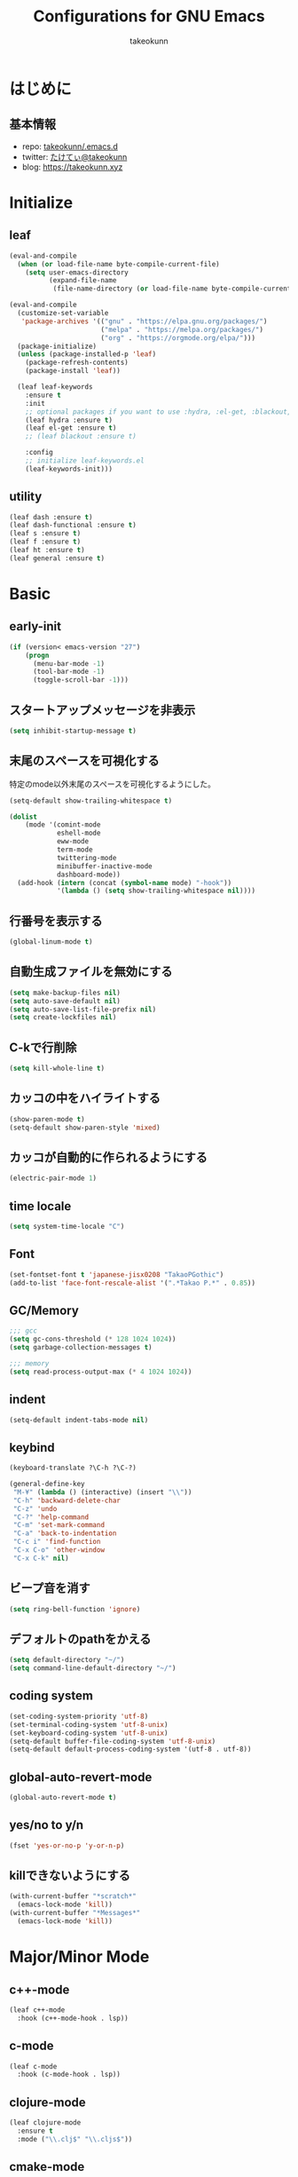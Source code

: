 #+title: Configurations for GNU Emacs
#+author: takeokunn
#+email: bararararatty@gmail.com
#+startup: content
#+startup: nohideblocks
#+HTML_HEAD: <link rel="stylesheet" type="text/css" href="https://www.pirilampo.org/styles/readtheorg/css/htmlize.css"/>
#+HTML_HEAD: <link rel="stylesheet" type="text/css" href="https://www.pirilampo.org/styles/readtheorg/css/readtheorg.css"/>
#+HTML_HEAD: <script src="https://ajax.googleapis.com/ajax/libs/jquery/2.1.3/jquery.min.js"></script>
#+HTML_HEAD: <script src="https://maxcdn.bootstrapcdn.com/bootstrap/3.3.4/js/bootstrap.min.js"></script>
#+HTML_HEAD: <script type="text/javascript" src="https://www.pirilampo.org/styles/lib/js/jquery.stickytableheaders.min.js"></script>
#+HTML_HEAD: <script type="text/javascript" src="https://www.pirilampo.org/styles/readtheorg/js/readtheorg.js"></script>

* はじめに
** 基本情報
  - repo: [[http://github.com/takeokunn/.emacs.d][takeokunn/.emacs.d]]
  - twitter: [[https://twitter.com/takeokunn][たけてぃ@takeokunn]]
  - blog: [[https://takeokunn.xyz][https://takeokunn.xyz]]
* Initialize
** leaf
   #+BEGIN_SRC emacs-lisp
     (eval-and-compile
       (when (or load-file-name byte-compile-current-file)
         (setq user-emacs-directory
               (expand-file-name
                (file-name-directory (or load-file-name byte-compile-current-file))))))

     (eval-and-compile
       (customize-set-variable
        'package-archives '(("gnu" . "https://elpa.gnu.org/packages/")
                            ("melpa" . "https://melpa.org/packages/")
                            ("org" . "https://orgmode.org/elpa/")))
       (package-initialize)
       (unless (package-installed-p 'leaf)
         (package-refresh-contents)
         (package-install 'leaf))

       (leaf leaf-keywords
         :ensure t
         :init
         ;; optional packages if you want to use :hydra, :el-get, :blackout,,,
         (leaf hydra :ensure t)
         (leaf el-get :ensure t)
         ;; (leaf blackout :ensure t)

         :config
         ;; initialize leaf-keywords.el
         (leaf-keywords-init)))
   #+END_SRC
** utility
   #+BEGIN_SRC emacs-lisp
     (leaf dash :ensure t)
     (leaf dash-functional :ensure t)
     (leaf s :ensure t)
     (leaf f :ensure t)
     (leaf ht :ensure t)
     (leaf general :ensure t)
   #+END_SRC
* Basic
** early-init
   #+BEGIN_SRC emacs-lisp
     (if (version< emacs-version "27")
         (progn
           (menu-bar-mode -1)
           (tool-bar-mode -1)
           (toggle-scroll-bar -1)))
   #+END_SRC
** スタートアップメッセージを非表示
   #+BEGIN_SRC emacs-lisp
     (setq inhibit-startup-message t)
   #+END_SRC
** 末尾のスペースを可視化する
   特定のmode以外末尾のスペースを可視化するようにした。
   #+BEGIN_SRC emacs-lisp
     (setq-default show-trailing-whitespace t)

     (dolist
         (mode '(comint-mode
                 eshell-mode
                 eww-mode
                 term-mode
                 twittering-mode
                 minibuffer-inactive-mode
                 dashboard-mode))
       (add-hook (intern (concat (symbol-name mode) "-hook"))
                 '(lambda () (setq show-trailing-whitespace nil))))
   #+END_SRC
** 行番号を表示する
   #+BEGIN_SRC emacs-lisp
     (global-linum-mode t)
   #+END_SRC
** 自動生成ファイルを無効にする
   #+BEGIN_SRC emacs-lisp
     (setq make-backup-files nil)
     (setq auto-save-default nil)
     (setq auto-save-list-file-prefix nil)
     (setq create-lockfiles nil)
   #+END_SRC
** C-kで行削除
   #+BEGIN_SRC emacs-lisp
     (setq kill-whole-line t)
   #+END_SRC
** カッコの中をハイライトする
   #+BEGIN_SRC emacs-lisp
     (show-paren-mode t)
     (setq-default show-paren-style 'mixed)
   #+END_SRC
** カッコが自動的に作られるようにする
   #+BEGIN_SRC emacs-lisp
     (electric-pair-mode 1)
   #+END_SRC
** time locale
   #+BEGIN_SRC emacs-lisp
     (setq system-time-locale "C")
   #+END_SRC
** Font
   #+BEGIN_SRC emacs-lisp
     (set-fontset-font t 'japanese-jisx0208 "TakaoPGothic")
     (add-to-list 'face-font-rescale-alist '(".*Takao P.*" . 0.85))
   #+END_SRC
** GC/Memory
   #+BEGIN_SRC emacs-lisp
     ;;; gcc
     (setq gc-cons-threshold (* 128 1024 1024))
     (setq garbage-collection-messages t)

     ;;; memory
     (setq read-process-output-max (* 4 1024 1024))
   #+END_SRC
** indent
   #+BEGIN_SRC emacs-lisp
     (setq-default indent-tabs-mode nil)
   #+END_SRC
** keybind
   #+BEGIN_SRC emacs-lisp
     (keyboard-translate ?\C-h ?\C-?)

     (general-define-key
      "M-¥" (lambda () (interactive) (insert "\\"))
      "C-h" 'backward-delete-char
      "C-z" 'undo
      "C-?" 'help-command
      "C-m" 'set-mark-command
      "C-a" 'back-to-indentation
      "C-c i" 'find-function
      "C-x C-o" 'other-window
      "C-x C-k" nil)
   #+END_SRC
** ビープ音を消す
   #+begin_src emacs-lisp
     (setq ring-bell-function 'ignore)
   #+end_src
** デフォルトのpathをかえる
   #+begin_src emacs-lisp
     (setq default-directory "~/")
     (setq command-line-default-directory "~/")
   #+end_src
** coding system
   #+begin_src emacs-lisp
     (set-coding-system-priority 'utf-8)
     (set-terminal-coding-system 'utf-8-unix)
     (set-keyboard-coding-system 'utf-8-unix)
     (setq-default buffer-file-coding-system 'utf-8-unix)
     (setq-default default-process-coding-system '(utf-8 . utf-8))
   #+end_src
** global-auto-revert-mode
   #+begin_src emacs-lisp
     (global-auto-revert-mode t)
   #+end_src
** yes/no to y/n
   #+begin_src emacs-lisp
     (fset 'yes-or-no-p 'y-or-n-p)
   #+end_src
** killできないようにする
   #+begin_src emacs-lisp
     (with-current-buffer "*scratch*"
       (emacs-lock-mode 'kill))
     (with-current-buffer "*Messages*"
       (emacs-lock-mode 'kill))
   #+end_src
* Major/Minor Mode
** c++-mode
   #+begin_src emacs-lisp
     (leaf c++-mode
       :hook (c++-mode-hook . lsp))
   #+end_src
** c-mode
   #+begin_src emacs-lisp
     (leaf c-mode
       :hook (c-mode-hook . lsp))
   #+end_src
** clojure-mode
   #+BEGIN_SRC emacs-lisp
     (leaf clojure-mode
       :ensure t
       :mode ("\\.clj$" "\\.cljs$"))
   #+END_SRC
** cmake-mode
   #+BEGIN_SRC emacs-lisp
     (leaf cmake-mode
       :ensure t
       :mode ("\\.cmake$"))
   #+END_SRC
** coffee-mode
   #+BEGIN_SRC emacs-lisp
     (leaf coffee-mode
       :ensure t
       :mode ("\\.coffee$"))
   #+END_SRC
** csharp-mode
   #+BEGIN_SRC emacs-lisp
     (leaf csharp-mode
       :ensure t
       :mode ("\\.cs$"))
   #+END_SRC
** csv-mode
   #+BEGIN_SRC emacs-lisp
     (leaf csv-mode :ensure t)
   #+END_SRC
** dart-mode
   #+begin_src emacs-lisp
     (leaf dart-mode
       :ensure t
       :after reformatter
       :hook
       (dart-mode-hook . lsp)
       :bind
       (:dart-mode-map
        ("C-c C-o" . dart-format-buffer))
       :config
       (reformatter-define dart-format
         :program "dart"
         :args '("format")))
   #+end_src
** dhall-mode
   #+BEGIN_SRC emacs-lisp
     (leaf dhall-mode
       :ensure t
       :mode ("\\dhall$"))
   #+END_SRC
** docker-compose-mode
   #+begin_src emacs-lisp
     (leaf docker-compose-mode
       :ensure t
       :mode ("docker-compose*"))
   #+end_src
** dockerfile-mode
   #+BEGIN_SRC emacs-lisp
     (leaf dockerfile-mode
       :ensure t
       :mode ("Dockerfile\\'"))
   #+END_SRC
** emmet-mode
   #+BEGIN_SRC emacs-lisp
     (leaf emmet-mode
       :ensure t
       :after web-mode
       :hook (web-mode-hook . emmet-mode)
       :config
       (define-key emmet-mode-keymap (kbd "C-j") nil)
       (define-key emmet-mode-keymap (kbd "M-j") 'emmet-expand-line))
   #+END_SRC
** fish-mode
   #+BEGIN_SRC emacs-lisp
     (leaf fish-mode
       :ensure t
       :setq
       (fish-enable-auto-indent . t)
       :mode ("\\.fish$"))
   #+END_SRC
** gitignore-mode
   #+BEGIN_SRC emacs-lisp
     (leaf gitignore-mode
       :ensure t
       :mode ("\\.dockerignore$"))
   #+END_SRC
** glsl-mode
   #+BEGIN_SRC emacs-lisp
     (leaf glsl-mode
       :ensure t
       :mode ("\\.vsh$" "\\.fsh$"))
   #+END_SRC
** go-mode
   #+BEGIN_SRC emacs-lisp
     (leaf go-mode
       :ensure t
       :hook ((go-mode-hook . lsp)
              (before-save-hook . gofmt-before-save))
       :mode ("\\.go$")
       :custom ((gofmt-command . "goimports")))
   #+END_SRC
** gradle-mode
   #+BEGIN_SRC emacs-lisp
     (leaf gradle-mode
     :ensure t
       :mode (("\\.gradle$" . java-mode)))
   #+END_SRC
** haskell-mode
   #+BEGIN_SRC emacs-lisp
     (leaf haskell-mode
       :ensure t
       :mode ("\\.hs$" "\\.cable$"))
   #+END_SRC
** js2-mode
   #+BEGIN_SRC emacs-lisp
     (leaf js2-mode
       :ensure t
       :custom
       (js2-strict-missing-semi-warning . nil)
       :mode ("\\.js$")
       :hook ((js2-mode-hook . js2-refactor-mode)
              (js2-mode-hook . lsp)))
   #+END_SRC
** json-mode
   #+BEGIN_SRC emacs-lisp
     (leaf json-mode
       :ensure t
       :mode ("\\.json$"))
   #+END_SRC
** lisp-mode
   #+BEGIN_SRC emacs-lisp
     (leaf lisp-mode
       :mode ("Cask" "\\.lemrc?$"))
   #+END_SRC
** markdown-mode
   #+BEGIN_SRC emacs-lisp
     (leaf markdown-mode
       :ensure t
       :mode ("\\.md$" "\\.markdown$")
       :bind (("C-j" . electric-newline-and-maybe-indent)))
   #+END_SRC
** nginx-mode
   #+BEGIN_SRC emacs-lisp
     (leaf nginx-mode
       :ensure t
       :mode ("/nginx/sites-\\(?:available\\|enabled\\)/"))
   #+END_SRC
** php-mode
   #+BEGIN_SRC emacs-lisp
     (leaf php-mode
       :ensure t
       :hook (php-mode-hook . lsp)
       :mode ("\\.php$" "\\.phpt$"))
   #+END_SRC
** plantuml-mode
   #+BEGIN_SRC emacs-lisp
     (leaf plantuml-mode
       :ensure t
       :mode ("\\.pu$"))
   #+END_SRC
** processing-mode
   #+BEGIN_SRC emacs-lisp
     (leaf processing-mode
       :ensure t
       :mode ("\\.pde$")
       :config
       (with-eval-after-load 'processing-mode
         (setq-default processing-location "/opt/processing/processing-java")
         (setq-default processing-output-dir "/tmp")))
  #+END_SRC
** python-mode
   #+BEGIN_SRC emacs-lisp
     (leaf python-mode
       :ensure t
       :mode ("\\.py$")
       :interpreter ("python"))
   #+END_SRC
** ruby-mode
   #+BEGIN_SRC emacs-lisp
     (leaf ruby-mode
       :ensure t
       :mode ("\\.rb$" "Capfile" "Gemfile" "Schemafile" ".pryrc" "Fastfile" "Matchfile")
       ;; :hook ((ruby-mode-hook . lsp))
       :config
       (with-eval-after-load 'ruby-mode
         (setq-default ruby-insert-encoding-magic-comment nil)))
   #+END_SRC
** rust-mode
   #+BEGIN_SRC emacs-lisp
     (leaf rust-mode
       :ensure t
       :mode ("\\.rs$"))
   #+END_SRC
** scala-mode
   #+BEGIN_SRC emacs-lisp
     (leaf scala-mode
       :ensure t
       :mode ("\\.scala$"))
   #+END_SRC
** TODO scheme-mode
   #+BEGIN_SRC emacs-lisp
     ;; (setq-default gosh-program-name "/usr/local/bin/gosh -i")

     ;; (general-def inferior-scheme-mode-map
     ;;   "C-p" 'comint-previous-input
     ;;   "C-n" 'comint-next-input)
   #+END_SRC
** slim-mode
   #+BEGIN_SRC emacs-lisp
     (leaf slim-mode
       :ensure t
       :mode ("\\.slim$"))
   #+END_SRC
** ssh-config-mode
   #+BEGIN_SRC emacs-lisp
     (leaf ssh-config-mode
       :ensure t
       :mode ("/path-to-your-ssh/config\\$"))
   #+END_SRC
** sql-mode
   #+begin_src emacs-lisp
     (leaf sql
       :ensure t
       :setq
       (sql-indent-offset . t))
   #+end_src
** swift-mode
   #+begin_src emacs-lisp
     (leaf swift-mode
       :ensure t)
   #+end_src
** terraform-mode
   #+BEGIN_SRC emacs-lisp
     (leaf terraform-mode
       :ensure t
       :mode ("\\.tf$"))
   #+END_SRC
** toml-mode
   #+BEGIN_SRC emacs-lisp
     (leaf toml-mode
       :ensure t
       :mode ("\\.toml$"))
   #+END_SRC
** typescript-mode
   #+BEGIN_SRC emacs-lisp
     (leaf typescript-mode
       :ensure t
       :init
       (define-derived-mode typescript-tsx-mode typescript-mode "tsx")
       (add-to-list 'auto-mode-alist (cons (rx ".tsx" string-end) #'typescript-tsx-mode))
       :hook
       ((typescript-mode-hook . lsp)
        (typescript-tsx-mode-hook . lsp))
       :mode
       ("\\.ts$"))
   #+END_SRC
** vue-mode
   #+BEGIN_SRC emacs-lisp
     (leaf vue-mode
       :ensure t
       :mode ("\\.vue$"))
   #+END_SRC
** vimrc-mode
   #+begin_src emacs-lisp
     (leaf vimrc-mode
       :ensure t
       :mode ("\\.vim\\(rc\\)?\\'")
       :hook (vimrc-mode-hook . lsp))
   #+end_src
** web-mode
   #+BEGIN_SRC emacs-lisp
     (leaf web-mode
       :ensure t
       :mode ("\\.html?\\'" "\\.erb\\'" "\\.gsp\\'"))
   #+END_SRC
** yaml-mode
   #+BEGIN_SRC emacs-lisp
     (leaf yaml-mode
       :ensure t
       :mode ("\\.ya?ml$"))
   #+END_SRC
* Lisp
** Basic
*** paredit
    #+BEGIN_SRC emacs-lisp
      (leaf paredit
        :ensure t
        :commands enable-paredit-mode
        :hook ((emacs-lisp-mode-hook . enable-paredit-mode)
               (lisp-mode-hook . enable-paredit-mode)
               (lisp-interacton-mode-hook . enable-paredit-mode)
               (scheme-mode-hook . enable-paredit-mode)
               (slime-mode-hook . enable-paredit-mode))
        :bind
        ("C-<right>" . paredit-forward-slurp-sexp)
        ("C-c f" . paredit-forward-slurp-sexp)
        ("C-<left>" . paredit-forward-barf-sexp)
        ("C-c b" . paredit-forward-barf-sexp))
    #+END_SRC
*** rainbow-delimiters
    #+BEGIN_SRC emacs-lisp
      (leaf rainbow-delimiters
        :ensure t
        :hook (prog-mode-hook))
    #+END_SRC
** CommonLisp
*** HyperSpec
    #+BEGIN_SRC emacs-lisp
      (with-eval-after-load 'hyperspec
        (general-define-key "C-c h" 'hyperspec-lookup)
        (defvar common-lisp-hyperspec-root "~/.roswell/HyperSpec/")
        (defvar common-lisp-hyperspec--reader-macros nil)
        (defvar common-lisp-hyperspec--format-characters nil)

        (defun common-lisp-hyperspec (symbol-name)
          (interactive (list (common-lisp-hyperspec-read-symbol-name)))
          (let ((name (common-lisp-hyperspec--strip-cl-package
                       (downcase symbol-name))))
            (cl-maplist (lambda (entry)
                          (eww-open-file (concat common-lisp-hyperspec-root "Body/"
                                                 (car entry)))
                          (when (cdr entry)
                            (sleep-for 1.5)))
                        (or (common-lisp-hyperspec--find name)
                            (error "The symbol `%s' is not defined in Common Lisp"
                                   symbol-name)))))

        (defun common-lisp-hyperspec-lookup-reader-macro (macro)
          (interactive
           (list
            (let ((completion-ignore-case t))
              (completing-read "Look up reader-macro: "
                               common-lisp-hyperspec--reader-macros nil t
                               (common-lisp-hyperspec-reader-macro-at-point)))))
          (eww-open-file
           (concat common-lisp-hyperspec-root "Body/"
                   (gethash macro common-lisp-hyperspec--reader-macros))))

        (defun common-lisp-hyperspec-format (character-name)
          (interactive (list (common-lisp-hyperspec--read-format-character)))
          (cl-maplist (lambda (entry)
                        (eww-open-file (common-lisp-hyperspec-section (car entry))))
                      (or (gethash character-name
                                   common-lisp-hyperspec--format-characters)
                          (error "The symbol `%s' is not defined in Common Lisp"
                                 character-name))))

        (defadvice common-lisp-hyperspec (around common-lisp-hyperspec-around activate)
          (let ((buf (current-buffer)))
            ad-do-it
            (switch-to-buffer buf)
            (pop-to-buffer "*eww*")))

        (defadvice common-lisp-hyperspec-lookup-reader-macro (around common-lisp-hyperspec-lookup-reader-macro-around activate)
          (let ((buf (current-buffer)))
            ad-do-it
            (switch-to-buffer buf)
            (pop-to-buffer "*eww*")))

        (defadvice common-lisp-hyperspec-format (around common-lisp-hyperspec-format activate)
          (let ((buf (current-buffer)))
            ad-do-it
            (switch-to-buffer buf)
            (pop-to-buffer "*eww*"))))
    #+END_SRC
*** slime
    #+BEGIN_SRC emacs-lisp
      (with-eval-after-load 'slime
        (load (expand-file-name "~/.roswell/helper.el"))
        (defvar slime-net-coding-system 'utf-8-unix))
    #+END_SRC
*** takeokunn/slime-history
    #+BEGIN_SRC emacs-lisp
      (defun takeokunn/slime-history ()
        (interactive)
        (insert
         (completing-read
          "choice history: "
          (-distinct (read (f-read-text "~/.slime-history.eld"))))))

      (general-define-key
       :keymaps 'slime-repl-mode-map
       "C-c C-r" 'takeokunn/slime-history)
    #+END_SRC
** EmacsLisp
*** elisp-slime-nav
    #+BEGIN_SRC emacs-lisp
      (leaf elisp-slime-nav :ensure t)
    #+END_SRC
*** nameless
    #+BEGIN_SRC emacs-lisp
      (leaf nameless
        :ensure t
        :hook (emacs-lisp-mode-hook))
    #+END_SRC
*** takeokunn/ielm-history
    #+BEGIN_SRC emacs-lisp
      (with-eval-after-load 'ielm
        (defun takeokunn/ielm-history ()
          (interactive)
          (insert
           (completing-read
            "choice history: "
            (progn
              (let ((history nil)
                    (comint-input-ring nil))
                (dotimes (index (ring-length comint-input-ring))
                  (push (ring-ref comint-input-ring index) history))
                history)))))

        (defun takeokunn/ielm-write-history-on-exit (process event)
          (interactive)
          (comint-write-input-ring)
          (let ((buf (process-buffer process)))
            (when (buffer-live-p buf)
              (with-current-buffer buf
                (insert (format "\nProcess %s %s" process event))))))

        (defun takeokunn/ielm-turn-on-history ()
          (let ((process (get-buffer-process (current-buffer))))
            (when process
              (defvar comint-input-ring nil)
              (defvar comint-input-ring-file-name (concat (file-remote-p default-directory) "~/.ielm-history"))
              (defvar comint-input-ring-size 100000)
              (defvar comint-input-ignoredups t)
              (comint-read-input-ring)
              (add-hook 'kill-buffer-hook #'comint-write-input-ring)
              (general-define-key
               :keymaps 'ielm-map
               "C-c C-r" 'takeokunn/ielm-history)

              (set-process-sentinel process #'takeokunn/ielm-write-history-on-exit))))

        (add-hook 'ielm-mode-hook 'takeokunn/ielm-turn-on-history))
    #+END_SRC
*** takeounn/el-slime
    #+begin_src emacs-lisp
    #+end_src
** Clojure
*** cider
    #+BEGIN_SRC emacs-lisp
      (leaf cider
        :ensure t)
    #+END_SRC
* Awesome Package
** Theme
*** all-the-icons
    #+BEGIN_SRC emacs-lisp
      (leaf all-the-icons
        :if window-system
        :ensure t)
    #+END_SRC
*** all-the-icons-dired
    #+begin_src emacs-lisp
      (leaf all-the-icons-dired
        :if window-system
        :after (all-the-icons)
        :ensure t
        :hook (dired-mode-hook . all-the-icons-dired-mode))
    #+end_src
*** all-the-icons-ivy
    #+BEGIN_SRC emacs-lisp
      (leaf all-the-icons-ivy
        :if window-system
        :ensure t
        :after all-the-icons
        :config
        (all-the-icons-ivy-setup))
    #+END_SRC
*** dashboard
    #+BEGIN_SRC emacs-lisp
      (leaf dashboard
        :ensure t
        :custom
        (dashboard-after-initialize-hook . (lambda ()
                                             (with-current-buffer "*dashboard*"
                                               (emacs-lock-mode 'kill))))
        :config
        (dashboard-setup-startup-hook))
    #+END_SRC
*** doom-theme
    #+BEGIN_SRC emacs-lisp
      (leaf doom-themes
        :ensure t
        :after neotree
        :custom-face ((doom-modeline-bar quote ((t (:background "#6272a4")))))
        :config
        (load-theme 'tango-dark t)
        (doom-themes-neotree-config)
        (doom-themes-org-config))
   #+END_SRC
*** doom-modeline
    #+BEGIN_SRC emacs-lisp
      (leaf doom-modeline
        :ensure t
        :hook (after-init-hook)
        :custom ((doom-modeline-buffer-file-name-style . 'truncate-with-project)
                 (doom-modeline-icon . t)
                 (doom-modeline-major-mode-icon . nil)
                 (doom-modeline-minor-modes . nil))
        :config
        (line-number-mode 0)
        (column-number-mode 0))
    #+END_SRC
*** hl-line
    #+BEGIN_SRC emacs-lisp
      (leaf hl-line
        :ensure t
        :init
        (global-hl-line-mode)
        :config
        (set-face-background 'hl-line "#444642")
        (set-face-attribute 'hl-line nil :inherit nil))
    #+END_SRC
*** neotree
    #+BEGIN_SRC emacs-lisp
      (leaf neotree
        :ensure t
        :after all-the-icons
        :custom (neo-theme quote nerd2)
        :setq-default ((neo-show-hidden-files . t)
                       (neo-window-fixed-size))
        :config
        (defun takeokunn/neotree-toggle ()
          (interactive)
          (let ((default-directory (locate-dominating-file default-directory ".git")))
            (neotree-toggle)))
        (if window-system
            (defun neo-buffer--insert-fold-symbol (name &optional file-name)
              (or
               (and
                (equal name 'open)
                (insert
                 (all-the-icons-icon-for-dir file-name "down")))
               (and
                (equal name 'close)
                (insert
                 (all-the-icons-icon-for-dir file-name "right")))
               (and
                (equal name 'leaf)
                (insert
                 (format "			%s	"
                         (all-the-icons-icon-for-file file-name)))))))
        :bind ("C-q" . takeokunn/neotree-toggle))
    #+END_SRC
*** nyan-mode
    #+BEGIN_SRC emacs-lisp
      (leaf nyan-mode
        :ensure t
        :after doom-modeline
        :hook (doom-modeline-mode-hook)
        :custom ((nyan-cat-face-number . 4)
                 (nyan-animate-nyancat . t)))
   #+END_SRC
*** tab-mode
    #+begin_src emacs-lisp
      (leaf tab-bar-mode
        :after ivy
        :bind
        (("C-x t n" . tab-next)
         ("C-x t b" . tab-bar-switch-to-tab))
        :config
        (tab-bar-mode 1)
        ;; ivy integration
        (defun advice-completing-read-to-ivy (orig-func &rest args)
          (interactive
           (let* ((recent-tabs (mapcar (lambda (tab)
                                         (alist-get 'name tab))
                                       (tab-bar--tabs-recent))))
             (list (ivy-completing-read "Switch to tab by name (default recent): "
                                        recent-tabs nil nil nil nil recent-tabs))))
          (apply orig-func args))
        (advice-add #'tab-bar-switch-to-tab :around #'advice-completing-read-to-ivy))
    #+end_src
** Refactor
*** emr
    #+BEGIN_SRC emacs-lisp
      (leaf emr
        :ensure t
        :bind ("M-RET" . emr-show-refactor-menu))
    #+END_SRC
** Completion
*** company
   #+BEGIN_SRC emacs-lisp
     (leaf company
       :ensure t
       :defvar company-backends
       :init
       (global-company-mode)
       :config
       (add-to-list 'company-backends 'company-yasnippet)
       :bind
       (:company-active-map
        ("C-n" . company-select-next)
        ("C-p" . company-select-previous)))
   #+END_SRC
*** company-box
    #+begin_src emacs-lisp
      (leaf company-box
        :ensure t
        :after company
        :hook (company-mode . company-box-mode))
    #+end_src
*** company-glsl
    #+BEGIN_SRC emacs-lisp
      (leaf company-glsl
        :ensure t
        :after company
        :config
        (add-to-list 'company-backends 'company-glsl))
    #+END_SRC
*** company-go
    #+begin_src emacs-lisp
      (leaf company-go
        :ensure t
        :after (company go-mode)
        :config
        (push 'company-go company-backends))
    #+end_src
*** company-php
    #+begin_src emacs-lisp
      (leaf company-php
        :ensure t
        :after (company php-mode)
        :config
        (push 'company-ac-php-backend company-backends))
    #+end_src
*** company-phpactor
    #+begin_src emacs-lisp
      (leaf company-phpactor
        :ensure t
        :after (company phpactor))
        #+end_src
*** company-slime
    #+begin_src emacs-lisp
      (leaf slime-company
        :ensure t
        :after (company slime)
        :custom ((slime-company-completion . 'fuzzy)
               (slime-company-after-completion . 'slime-company-just-one-space))
        :config (slime-setup '(slime-fancy slime-banner slime-company)))
    #+end_src
*** company-c-headers
    #+begin_src emacs-lisp
      (leaf company-c-headers
        :ensure t
        :after company
        :defvar company-backends
        :config
        (push 'company-c-headers company-backends))
    #+end_src
*** company-shell
    #+begin_src emacs-lisp
      (leaf company-shell
        :el-get (company-shell
                 :url "https://github.com/takeokunn/company-shell.git"
                 :features company-shell)
        :config
        (push 'company-shell company-backends)
        (push 'company-shell-env company-backends)
        (push 'company-fish-shell company-backends))
    #+end_src
** Snippet
*** yasnippet
    snippetはこちら [[https://takeokunn.github.io/.emacs.d/yasnippets.html][https://takeokunn.github.io/.emacs.d/yasnippets.html]]
    #+begin_src emacs-lisp
      (leaf yasnippet
        :ensure t
        :init (yas-global-mode 1)
        :custom
        (yas-snippet-dirs . '("~/.emacs.d/yasnippets")))
    #+end_src
*** ivy-yasnippet
    #+begin_src emacs-lisp
      (leaf ivy-yasnippet
        :ensure t
        :after (yasnippet ivy)
        :bind (("C-c y" . ivy-yasnippet)
               ("C-c C-y" . ivy-yasnippet)))
    #+end_src
** LSP
*** lsp-mode
    #+BEGIN_SRC emacs-lisp
      (leaf lsp-mode
        :ensure t
        :after (f company phpactor)
        :custom
        ((lsp-prefer-capf . t))
        :config
        (push 'company-capf company-backends))
    #+END_SRC
*** lsp-dart
    #+begin_src emacs-lisp
      (leaf lsp-dart
        :ensure t
        :after lsp)
    #+end_src
*** lsp-ivy
    #+begin_src emacs-lisp
      (leaf lsp-ivy
        :ensure t
        :after (lsp-mode counsel))
    #+end_src
*** lsp-ui
    #+BEGIN_SRC emacs-lisp
      (leaf lsp-ui
        :ensure t
        :after lsp
        :bind (("M-." . lsp-ui-peek-find-definitions)
               ("M-?" . lsp-ui-peek-find-implementation))
        :hook (lsp-mode-hook . lsp-ui)
        :setq-default
        ((lsp-ui-doc-enable . t)
         (lsp-ui-doc-max-height . 15)
         (lsp-ui-sideline-enable . nil)
         (lsp-ui-imenu-enable . nil)
         (lsp-ui-sideline-enable . nil)))
    #+END_SRC
** DAP
*** dap-mode
    #+BEGIN_SRC emacs-lisp
      (leaf dap-mode
        :ensure t
        :after lsp-mode
        :bind
        (:dap-mode-map
         ("C-c d" . dap-breakpoint-toggle))
        ;; :hook (dap-stopped-hook . (lambda (arg) (call-interactively #'dap-hydra))
        :config
        (add-hook 'dap-stopped-hook
                (lambda (arg) (call-interactively #'dap-hydra)))
        (with-eval-after-load 'dap-mode
          (dap-mode 1)
          (dap-ui-mode 1)
          (dap-auto-configure-mode 1)
          (require 'dap-go)))
   #+END_SRC
** Git
*** magit
    #+BEGIN_SRC emacs-lisp
      (leaf magit
        :ensure t
        :custom (magit-display-buffer-function . #'magit-display-buffer-fullframe-status-v1))
    #+END_SRC
*** magit-forge
    #+begin_src emacs-lisp
      (leaf forge
        :ensure t
        :after magit
        :setq
        (browse-url-browser-function . 'browse-url-default-browser))
    #+end_src
*** git-gutter-fringe
    #+BEGIN_SRC emacs-lisp
      (leaf git-gutter-fringe
        :disabled t
        :ensure t
        :config
        (global-git-gutter-mode 1))
    #+END_SRC
** Search
*** swiper
    #+BEGIN_SRC emacs-lisp
      (leaf ivy
        :ensure t
        :custom (ivy-use-virtual-buffers . t)
        :config
        (ivy-mode 1)
        (ivy-configure 'counsel-M-x :sort-fn 'ivy--sort-by-length))

      (leaf counsel
        :ensure t
        :init
        (eval-and-compile
          (defun takeokunn/counsel-rg ()
            (interactive)
            (let ((symbol (thing-at-point 'symbol 'no-properties))
                  (default-directory (locate-dominating-file default-directory ".git")))
              (counsel-rg symbol)))
          (defun takeokunn/counsel-fzf ()
            (interactive)
            (let ((default-directory (locate-dominating-file default-directory ".git")))
              (counsel-fzf))))
        :bind
        (("C-x m" . counsel-compile)
         ("C-c k" . takeokunn/counsel-rg)
         ("M-p" . takeokunn/counsel-fzf))
        :config
        (counsel-mode 1))

      (leaf swiper
        :ensure t
        :init
        (eval-and-compile
          (defun takeokunn/swiper ()
            (interactive)
            (let ((word (thing-at-point 'symbol 'no-properties)))
              (swiper word))))
        :bind (("C-o" . takeokunn/swiper)))
    #+END_SRC
*** ivy-ghq
    #+BEGIN_SRC emacs-lisp
      (leaf ivy-ghq
        :el-get (ivy-ghq
                 :url "https://github.com/analyticd/ivy-ghq.git"
                 :features ivy-ghq)
        :preface
        (defun takeokunn/ivy-ghq-open-and-fzf ()
          (interactive)
          (ivy-ghq-open)
          (counsel-fzf))
        :after counsel
        :custom ((ivy-ghq-short-list . t))
        :defun ivy-ghq-open takeokunn/ivy-ghq-open-and-fzf)

      (general-define-key
       "M-o" 'takeokunn/ivy-ghq-open-and-fzf)
    #+END_SRC
*** ivy-rich
    #+BEGIN_SRC emacs-lisp
      (leaf ivy-rich
	:ensure t
	:after counsel
	:config
	(ivy-rich-mode 1))
    #+END_SRC
** Shell
*** exec-path-from-shell
    #+BEGIN_SRC emacs-lisp
      (leaf exec-path-from-shell
        :ensure t
        :defun (exec-path-from-shell-initialize)
        :hook ((after-init-hook . exec-path-from-shell-initialize))
        :custom
        (exec-path-from-shell-variables . '("PATH"
                                            "GEM_HOME"
                                            "GOROOT"
                                            "GOPATH")))
    #+END_SRC
** Rust
*** racer
    #+BEGIN_SRC emacs-lisp
      (leaf racer
	:ensure t
	:after rust-mode
	:hook (rust-mode-hook
	       (racer-mode-hook . eldoc-mode)))
    #+END_SRC
*** TODO rustic
    #+BEGIN_SRC emacs-lisp
      ;; (leaf rustic
      ;;   :ensure t
      ;;   :after (rust-mode))
    #+END_SRC
** Cpp
*** clang-format
    #+begin_src emacs-lisp
      (leaf clang-format
        :ensure t
        :hook (before-save-hook . (lambda ()
                                    (when (member major-mode '(c-mode c++-mode))
                                      (clang-format-buffer)))))
    #+end_src
*** inferior-cling
    #+begin_src emacs-lisp
      (leaf inferior-cling
        :el-get (inferior-cling
                 :url "https://github.com/brianqq/inferior-cling.git"
                 :features cling))
    #+end_src
** C#
*** TODO omnisharp
    #+BEGIN_SRC emacs-lisp
      ;; (leaf omnisharp
      ;;   :ensure t
      ;;   :after company flycheck
      ;;   :hook (csharp-mode-hook . flycheck-mode)
      ;;   :config
      ;;   (add-to-list 'company-backends 'company-omnisharp))
    #+END_SRC
** JavaScript/TypeScript
*** js2-refactor
    #+BEGIN_SRC emacs-lisp
      (leaf js2-refactor
        :ensure t
        :after typescript-mode js2-mode
        :hook (js2-mode-hook typescript-mode-hook))
    #+END_SRC
*** tree-sitter
    #+begin_src emacs-lisp
      (leaf tree-sitter
        :ensure (t tree-sitter-langs)
        :after typescript-mode
        :require tree-sitter-langs
        :hook (typescript-tsx-mode-hook . tree-sitter-hl-mode)
        :config
        (global-tree-sitter-mode)

        ;; for tsx
        (add-to-list 'tree-sitter-major-mode-language-alist '(typescript-tsx-mode . tsx))
        (tree-sitter-hl-add-patterns 'tsx
          [(call_expression
            ;; styled.div``
            function: (member_expression
                       object: (identifier) @function.call
                       (.eq? @function.call "styled"))
            arguments: ((template_string) @property.definition
                        (.offset! @property.definition 0 1 0 -1)))
           (call_expression
            ;; styled(Component)``
            function: (call_expression
                       function: (identifier) @function.call
                       (.eq? @function.call "styled"))
            arguments: ((template_string) @property.definition
                        (.offset! @property.definition 0 1 0 -1)))]))
    #+end_src
*** TODO styled-components
    #+begin_src emacs-lisp
      ;; (leaf fence-edit
      ;;   ;; :ensure t
      ;;   :after (css-mode rx ov)
      ;;   :el-get (fence-edit
      ;;            :url "https://github.com/aaronbieber/fence-edit.el.git"
      ;;            :features fence-edit)
      ;;   :setq
      ;;   ((styled-component-start . (rx-to-string '(: (1+ (and (+ word) (0+ "\.") (0+ "(" (+ alpha) ")"))) "`" eol)))
      ;;    (styled-component-end . (rx-to-string '(: "`;" eol)))
      ;;    (styled-component-region . (rx-to-string '(: (minimal-match
      ;;                                                  (seq
      ;;                                                   (and (1+ (and (+ word) (0+ "\.") (0+ "(" (+ alpha) ")"))) "`")
      ;;                                                   (or "\n" "\r")
      ;;                                                   (0+ (+ any) (or "\n" "\r"))
      ;;                                                   (and "`;" eol))))))
      ;;    (fence-edit-blocks . `((,styled-component-start ,styled-component-end)))
      ;;    (fence-edit-default-mode . 'css-mode))
      ;;   :config
      ;;   (defun takeokunn/get-component ()
      ;;     "Get current buffer styled components."
      ;;     (interactive)
      ;;     (let (matches match beg end)
      ;;       (save-match-data
      ;;         (save-excursion
      ;;           (goto-char (point-min))
      ;;           (while (search-forward-regexp styled-component-region nil t 1)
      ;;             (setq match (match-string-no-properties 0))
      ;;             (setq beg (match-beginning 0))
      ;;             (setq end (match-end 0))
      ;;             (push (list beg end match) matches))))
      ;;       (reverse matches))))
    #+end_src
** Haskell
*** hindent
    #+BEGIN_SRC emacs-lisp
      (leaf hindent
        :ensure t
        :after haskell-mode
        :hook (haskell-mode-hook))
    #+END_SRC
** Ruby
*** robe
    #+begin_src emacs-lisp
      (leaf robe
        :ensure t
        :after ruby-mode company
        :hook (ruby-mode-hook)
        :config
        (push 'company-robe company-backends))
    #+end_src
*** rubocop
    #+begin_src emacs-lisp
      (leaf rubocop
        :ensure t
        :after ruby-mode
        :hook (ruby-mode-hook))
    #+end_src
*** ruby-refactor
    #+BEGIN_SRC emacs-lisp
      (leaf ruby-refactor
        :ensure t
        :hook ((ruby-mode-hook . ruby-refactor-mode-launch)))
    #+END_SRC
*** inf-ruby
    #+BEGIN_SRC emacs-lisp
      (leaf inf-ruby
        :config
        (defun takeokunn/irb-history ()
          (interactive)
          (insert
           (completing-read
            "choose history: "
            (mapcar #'list (-distinct (s-lines (f-read-text "~/.irb_history")))))))
        :bind
        (:inf-ruby-mode-map
         ("C-c C-r" . takeokunn/irb-history)))
    #+END_SRC

** SQL
*** sql-indent
    #+BEGIN_SRC emacs-lisp
      (leaf sql-indent
        :ensure t
        :after sql-mode
        :hook (sql-mode-hook . sqlind-minor-mode))
    #+END_SRC
** php
*** phpactor
    #+begin_src emacs-lisp
      (leaf phpactor
        :ensure t
        :after (f php-mode smart-jump)
        :bind
        (:php-mode-map
         ("M-." . phpactor-goto-definition)
         ("M-?" . phpactor-find-references))
        :setq
        ((eldoc-documentation-function . 'phpactor-hover)
         (phpactor-history-size . 100000))
        :config
        (phpactor-smart-jump-register))
    #+end_src
*** psysh
    #+begin_src emacs-lisp
      (leaf psysh
        :ensure t
        :after (php-mode))
    #+end_src
** Markdown
*** poly-markdown
    #+begin_src emacs-lisp
      (leaf poly-markdown
        :ensure t
        :config
        (add-to-list 'auto-mode-alist '("\\.md" . poly-markdown-mode)))
     #+end_src
** Fish
*** fish-repl
    #+begin_src emacs-lisp
      (leaf fish-repl
        :el-get (fish-repl.el
                 :url "https://github.com/takeokunn/fish-repl.el.git"))
    #+end_src
** File
*** recentf
    #+BEGIN_SRC emacs-lisp
      (leaf recentf
	:ensure t
	:setq-default ((recentf-max-saved-items . 10000)
		       (recentf-auto-cleanup quote never)
		       (recentf-save-file . "~/.emacs.d/.recentf")
		       (recentf-exclude quote
					(".recentf")))
	:config
	(recentf-mode 1))
    #+END_SRC
*** open-junk-file
    #+BEGIN_SRC emacs-lisp
      (leaf open-junk-file
        :ensure t
        :bind
        ("C-x j" . open-junk-file)
        :custom (open-junk-file-format . `,(locate-user-emacs-file ".junk/%Y-%m%d-%H%M%S.")))
    #+END_SRC
** Syntax
*** aspell
    #+begin_src emacs-lisp
      (leaf ispell
        :setq-default
        (ispell-program-name . "aspell")
        :config
        (add-to-list 'ispell-skip-region-alist '("[^\000-\377]+")))
    #+end_src
*** flycheck
     #+begin_src emacs-lisp
       (leaf flycheck
         :ensure t
         :after ruby-mode
         :hook (ruby-mode-hook))
     #+end_src
*** flycheck-aspell
    #+begin_src emacs-lisp
      (leaf flycheck-aspell
        :ensure t
        :after (flycheck ispell)
        :defvar (ispell-program-name flycheck-checkers)
        :setq (ispell-program-name . "aspell")
        :config
        (add-to-list 'flycheck-checkers 'tex-aspell-dynamic))
    #+end_src
** Cursor
*** smartrep/multiple-cursors
    #+BEGIN_SRC emacs-lisp
      (leaf smartrep :ensure t)

      (leaf multiple-cursors
	:ensure t
	:defun (smartrep-define-key . smartrep)
	:after smartrep
	:config
	(global-unset-key (kbd "C-t"))
	(smartrep-define-key global-map "C-t"
			     '(("C-t" quote mc/mark-next-like-this)
			       ("n" quote mc/mark-next-like-this)
			       ("p" quote mc/mark-previous-like-this)
			       ("m" quote mc/mark-more-like-this-extended)
			       ("u" quote mc/unmark-next-like-this)
			       ("U" quote mc/unmark-previous-like-this)
			       ("s" quote mc/skip-to-next-like-this)
			       ("S" quote mc/skip-to-previous-like-this)
			       ("*" quote mc/mark-all-like-this)
			       ("d" quote mc/mark-all-like-this-dwim)
			       ("i" quote mc/insert-numbers)
			       ("o" quote mc/sort-regions)
			       ("O" quote mc/reverse-regions))))
    #+END_SRC
*** smooth-scroll
    #+BEGIN_SRC emacs-lisp
      (leaf smooth-scroll
        :ensure t
        :commands smooth-scroll-mode
        :config
        (smooth-scroll-mode 1))
    #+END_SRC
** Other
*** ace-window
    #+BEGIN_SRC emacs-lisp
      (leaf ace-window
        :ensure t
        :custom ((aw-keys '(97 115 100 102 103 104 106 107 108)))
        :bind ("C-x C-q" . ace-window))
    #+END_SRC
*** auto-save-buffers-enhanced
    #+begin_src emacs-lisp
      (leaf auto-save-buffers-enhanced
        :ensure t
        :setq
        (auto-save-buffers-enhanced-interval . 10)
        :config
        (auto-save-buffers-enhanced t))
    #+end_src
*** amx
    #+BEGIN_SRC emacs-lisp
      (leaf amx :ensure t)
    #+END_SRC
*** avy
    #+begin_src emacs-lisp
      (leaf avy
        :ensure t
        :bind (("C-:" . avy-goto-char-timer)))

      (leaf avy-zap
        :ensure t
        :after avy
        :bind (("M-z" . avy-zap-up-to-char-dwim)))
    #+end_src
*** define-word
    #+begin_src emacs-lisp
      (leaf define-word
        :ensure t
        :custom
        (define-word-default-service . 'wordnik)
        (define-word-displayfn-alist
          '((wordnik . takeokunn/define-word--display-in-buffer)
            (openthesaurus . takeokunn/define-word--display-in-buffer)
            (webster . takeokunn/define-word--display-in-buffer)
            (weblio . takeokunn/define-word--display-in-buffer)))
        :config
        (defun takeokunn/define-word--display-in-buffer (definition)
          "docstring"
          (let* ((buf-name "*DEFINE WORD*")
                 (buffer (get-buffer-create buf-name))
                 (display-buffer-alist
                  `((,buf-name
                     (display-buffer-same-window)))))
            (with-current-buffer buffer
              (read-only-mode -1)
              (erase-buffer)
              (insert definition)
              (goto-char (point-min))
              (save-excursion (xml-parse-string))
              (read-only-mode 1)
              (buffer-face-set 'woman-buffer))
            (display-buffer buffer)))
        (defun takeokunn/define-word ()
          (interactive)
          (if (use-region-p)
              (call-interactively #'define-word-at-point)
            (call-interactively #'define-word))))
    #+end_src
*** ddskk
    #+BEGIN_SRC emacs-lisp
      (leaf ddskk
        :ensure t
        :bind
        ("C-x C-j" . skk-mode)
        :custom
        (skk-byte-compile-init-file . t)
        (skk-isearch-mode-enable . 'always)
        :setq
        (skk-preload . t)
        (default-input-method . "japanese-skk"))
    #+END_SRC
*** editorconfig
    #+BEGIN_SRC emacs-lisp
      (leaf editorconfig
        :ensure t
        :config
        (editorconfig-mode 1))
    #+END_SRC
*** esup
    #+BEGIN_SRC emacs-lisp
      (leaf esup :ensure t)
    #+END_SRC
*** elfeed
    #+begin_src emacs-lisp
      (leaf elfeed
        :ensure t
        :bind
        ("C-x w" . elfeed)
        :setq
        (elfeed-search-filter . "@3-days-ago +unread")
        (browse-url-browser-function . 'eww-browse-url))

      (leaf elfeed-org
        :ensure t
        :after elfeed
        :custom
        (rmh-elfeed-org-files . '("~/.emacs.d/elfeed.org"))
        :config
        (elfeed-org))
    #+end_src
*** font-lock-studio
    #+BEGIN_SRC emacs-lisp
      (leaf font-lock-studio :ensure t)
    #+END_SRC
*** google-this
    #+BEGIN_SRC emacs-lisp
      (leaf google-this
        :ensure t
        :bind
        ("M-g" . google-this))
    #+END_SRC
*** grugru
    #+begin_src emacs-lisp
      (leaf grugru
        :ensure t
        :disabled t
        :bind
        ("C-;" . grugru)
        :config
        (grugru-default-setup))
    #+end_src
*** goto-addr
    #+BEGIN_SRC emacs-lisp
      (leaf goto-addr
	:ensure t
	:commands goto-address-prog-mode goto-address-mode
	:hook ((prog-mode-hook . goto-address-prog-mode)
	       (text-mode-hook . goto-address-mode)))
    #+END_SRC
*** helpful
    #+BEGIN_SRC emacs-lisp
      (leaf helpful
        :ensure t
        :after counsel
        :bind
        (("C-? f" . helpful-callable)
         ("C-? v" . helpful-variable)
         ("C-? k" . helpful-key)
         ("C-? C-d" . helpful-at-point)
         ("C-? F" . helpful-function)
         ("C-? C" . helpful-command))
        :custom ((counsel-describe-function-function function helpful-callable)
                 (counsel-describe-variable-function function helpful-variable)))
    #+END_SRC
*** htmlize
    #+begin_src emacs-lisp
      (leaf htmlize :ensure t)
    #+end_src
*** keyfreq
    #+begin_src emacs-lisp
      (leaf keyfreq
        :ensure t
        :config
        (keyfreq-mode 1)
        (keyfreq-autosave-mode 1))
    #+end_src
*** lorem ipsum
    #+begin_src emacs-lisp
      (leaf lorem-ipsum
        :ensure t
        :bind
        (("C-c C-l s" . lorem-ipsum-insert-sentences)
         ("C-c C-l p" . lorem-ipsum-insert-paragraphs)
         ("C-c C-l l" . lorem-ipsum-insert-list)))
    #+end_src
*** origami
    #+begin_src emacs-lisp
      (leaf origami
        :ensure t
        :hook (prog-mode-hook . origami-mode)
        :bind (("C-c C-t" . origami-recursively-toggle-node)
               ("C-c t" . origami-recursively-toggle-node))
        :init
        (global-origami-mode))
    #+end_src
*** popwin
    #+begin_src emacs-lisp
      (leaf popwin
        :ensure t
        :init
        (popwin-mode 1))
    #+end_src
*** smartparens
    #+BEGIN_SRC emacs-lisp
      (leaf smartparens :ensure t)
    #+END_SRC
*** smart-jump
    #+begin_src emacs-lisp
      (leaf smart-jump
        :ensure t)
    #+end_src
*** subword
    #+begin_src emacs-lisp
      (leaf subword
        :config
        (defun takeokunn/delete-forward-block ()
          (interactive)
          (if (eobp)
              (message "End of buffer")
            (let* ((syntax-move-point
                    (save-excursion
                      (skip-syntax-forward (string (char-syntax (char-after))))
                      (point)))
                   (subword-move-point
                    (save-excursion
                      (subword-forward)
                      (point))))
              (kill-region (point) (min syntax-move-point subword-move-point)))))
        :bind (("M-d" . takeokunn/delete-forward-block)))

    #+end_src
*** undo
    #+begin_src emacs-lisp
      (leaf undo-tree
        :ensure t
        :config (global-undo-tree-mode))
    #+end_src
*** uuid
    #+begin_src emacs-lisp
      (leaf uuid
        :ensure t
        :el-get (emacs-uuid
                 :url "https://github.com/nicferrier/emacs-uuid.git"
                 :features uuid)
        :config
        (defun takeokunn/uuid ()
          (interactive)
          (insert (uuid-string))))
    #+end_src
*** which-key
    #+begin_src emacs-lisp
      (leaf which-key
        :ensure t
        :hook (after-init . which-key-mode))
    #+end_src
*** whitespace
    #+BEGIN_SRC emacs-lisp
      (leaf whitespace
        :ensure t
        :custom
        ((whitespace-style '(face tabs tab-mark spaces space-mark))
         (whitespace-display-mappings '((space-mark ?\u3000 [?\u25a1])
                                            (tab-mark ?\t [?\xBB ?\t] [?\\ ?\t]))))
        :config
        (global-whitespace-mode 1))
    #+END_SRC
*** wanderlust
    #+begin_src emacs-lisp
      (leaf wanderlust
        :ensure t
        ;; :setq
        ;; (ssl-certificate-verification-policy . 1)
        )
    #+end_src
*** xah-lookup
    #+begin_src emacs-lisp
      (leaf xah-lookup
        :ensure t
        :after (eww define-word)
        :setq
        (xah-lookup-browser-function . 'eww)
        (xah-lookup-dictionary-browser-function . 'eww)
        (xah-lookup-dictionary-list . ["http://www.google.com/search?q=define:+word02051"])
        :config
        (put 'xah-lookup-google 'xah-lookup-browser-function 'eww)
        (put 'xah-lookup-wikipedia 'xah-lookup-url "http://ja.wikipedia.org/wiki/word02051")
        (put 'xah-lookup-wikipedia 'xah-lookup-browser-function 'eww))
    #+end_src
* Eshell
** basic
   #+begin_src emacs-lisp
     (leaf eshell
       :after (counsel)
       :config
       (with-eval-after-load 'eshell
         ;; function
         (defun eshell/ff (&rest args)
           (find-file (car args)))

         ;; config
         (defvar eshell-cmpl-ignore-case t)
         (defvar eshell-glob-include-dot-dot nil)
         (defvar eshell-ask-to-save-history (quote always))
         (defvar eshell-history-size 100000)
         (defvar eshell-hist-ignoredups t)

         ;; alias
         (defvar *shell-alias* '(("ll" "ls -la")
                                 ("cdd" "cd ~/Desktop")))
         (defvar eshell-command-aliases-list (append *shell-alias*))))
   #+end_src
** aweshell
    #+BEGIN_SRC emacs-lisp
      (defun takeokunn/aweshell-setup ()
        (interactive)
        (shell-command-to-string "ghq get https://github.com/takeokunn/aweshell.git"))

      (when (file-directory-p "~/.ghq/github.com/takeokunn/aweshell")
        (add-to-list 'load-path (expand-file-name "~/.ghq/github.com/takeokunn/aweshell"))
        (require 'esh-mode)
        (require 'aweshell)
        (with-eval-after-load 'aweshell
          (defun takeokunn/counsel-aweshell-history ()
            (interactive)
            (insert (ivy-read "Aweshell history: " (aweshell-parse-shell-history))))

          (defvar eshell-mode-map nil)
          (defvar aweshell-auto-suggestion-p nil)
          (defvar eshell-highlight-prompt t)
          (setq eshell-prompt-function 'epe-theme-lambda)
          (add-hook 'eshell-mode-hook
                    (lambda () (define-key eshell-mode-map (kbd "C-c C-r") 'takeokunn/counsel-aweshell-history)))))
    #+END_SRC
** eshell-z
   #+begin_src emacs-lisp
     (leaf eshell-z
       :ensure t
       :bind (("C-c C-q" . eshell-z)))
   #+end_src
* Org Mode
** basic
   #+BEGIN_SRC emacs-lisp
     (leaf org
       :setq-default
       ((org-use-speed-commands . t)
        (org-agenda-todo-ignore-with-date . t)
        (org-directory . "~/org")
        (org-agenda-files . '("~/org/agenda"))
        (org-todo-keywords . '((sequence "TODO(t)" "TODAY" "WAIT(w)" "|" "DONE(d)")))
        (org-capture-templates . '(("t" "Todo" entry (file+datetree "~/org/todo.org")
                                    "* %?")
                                   ("m" "Memo" entry (file "~/org/memo.org")
                                    "* %?"))))
       :custom
       (org-archive-location . `,(format "~/org/archive/%s.org"
                                       (format-time-string "%Y" (current-time))))
       (org-clock-out-remove-zero-time-clocks . t)
       :custom-face
       ((org-link '(t (:foreground "#ebe087" :underline t))))
       :bind
       (("C-c a" . org-agenda)
        ("C-c b" . counsel-bookmark)
        ("C-c c" . org-capture)
        (:org-mode-map ("C-m" . nil))))
   #+END_SRC
** org-ql
   #+begin_src emacs-lisp
     (leaf org-ql
       :ensure t
       :custom
       (org-agenda-custom-commands . `(("i" "Today's agenda"
                                        ((org-ql-block '(and (todo "TODAY"))
                                                       ((org-ql-block-header "TODAY's agenda"))))))))
   #+end_src
** org-babel
   #+begin_src emacs-lisp
     (leaf ob-core
       :custom
       (org-confirm-babel-evaluate . nil))

     (leaf ob-php
       :el-get (ob-php
                :url "https://github.com/stardiviner/ob-php.git"))

     (leaf ob-fish
       :el-get (ob-fish
                :url "https://github.com/takeokunn/ob-fish.git"))


     (leaf ob-go :ensure t)
     (leaf ob-rust :ensure t)
     (leaf ob-typescript :ensure t)

     (leaf ob-babel
       :after (ob-php
               ob-fish
               ob-go
               ob-rust
               ob-typescript)
       :config
       (org-babel-do-load-languages 'org-babel-load-languages
                                    '((shell . t)
                                      (emacs-lisp . t)
                                      (lisp . t)
                                      (ruby . t)
                                      (php . t)
                                      (fish . t)
                                      (go . t)
                                      (rust . t)
                                      (typescript . t))))
   #+end_src
** org-superstar
   #+begin_src emacs-lisp
     (leaf org-superstar
       :ensure t
       :after (org)
       :hook ((org-mode-hook . org-superstar-mode))
       :custom
       ((org-superstar-headline-bullets-list . '("◉" "○" "✸" "✿"))
        (org-superstar-leading-bullet . " ")))
   #+end_src
** org-generate
   #+begin_src emacs-lisp
     (leaf org-generate
       :ensure t
       :after (org)
       :custom
       (org-generate-file . `,(locate-user-emacs-file "yasnippets.org"))
       :setq
       (org-generate-root . "yasnippets"))
   #+end_src
** org-roam
   #+begin_src emacs-lisp
     (leaf org-roam
       :disabled t
       :ensure t
       :hook (after-init-hook . org-roam-mode)
       :custom ((org-roam-db-update-method . 'immediate)
                (org-roam-db-location . "~/org/roam/org-roam.db")
                (org-roam-directory . "~/org/roam")
                (org-roam-index-file . "~/org/roam/index.org"))
       :custom
       (org-roam-graph-viewer . #'eww-open-file)
       :setq
       ((org-roam-v2-ack . nil))
       :bind
       (("C-c n l" . org-roam)
        ("C-c n f" . org-roam-find-file)
        ("C-c n g" . org-roam-graph)
        (:org-mode-map
         (("C-c n i" . org-roam-insert)
          ("C-c n I" . org-roam-insert-immediate)))))
   #+end_src
** org-tree-slide
   #+begin_src emacs-lisp
     (leaf org-tree-slide
       :ensure t
       :bind
       (("<f8>" . org-tree-slide-mode)
        ("S-<f8>" . org-tree-slide-skip-done-toggle)))
   #+end_src
** org-pomodoro
   #+begin_src emacs-lisp
     (leaf org-pomodoro
       :ensure t)
   #+end_src
* MyFunc
** takeokun/beginning-of-intendation
   #+BEGIN_SRC emacs-lisp
     (defun takeokunn/beginning-of-intendation ()
       "move to beginning of line, or indentation"
       (interactive)
       (back-to-indentation))
   #+END_SRC
** takeokunn/before-set-auto-mode
   #+BEGIN_SRC emacs-lisp
     (defun takeokunn/before-set-auto-mode ()
       (when (or (and buffer-file-name
                      (> (or (file-attribute-size (file-attributes buffer-file-name)) 0) 1000000))
                 (> (line-number-at-pos (point-max)) 100000))
         (prog1 t
           (prog-mode))))

     ;; (advice-add 'set-auto-mode :before-until 'takeokunn/before-set-auto-mode)
   #+END_SRC
** takeokunn/reload-major-mode
   #+BEGIN_SRC emacs-lisp
     (defun takeokunn/reload-major-mode ()
       "Reload current major mode."
       (interactive)
       (let ((current-mode major-mode))
         (fundamental-mode)
         (funcall current-mode)
         current-mode))
   #+END_SRC
** takeokunn/move-line
   #+begin_src emacs-lisp
     (defun takeokunn/move-line (arg)
       (interactive)
       (let ((col (current-column)))
         (unless (eq col 0)
           (move-to-column 0))
         (save-excursion
           (forward-line)
           (transpose-lines arg))
         (forward-line arg)))

     (defun takeokunn/move-line-down ()
       (interactive)
       (takeokunn/move-line 1))

     (defun takeokunn/move-line-up ()
       (interactive)
       (takeokunn/move-line -1))

     (general-define-key
      "M-N" 'takeokunn/move-line-down
      "M-P" 'takeokunn/move-line-up)
   #+end_src
